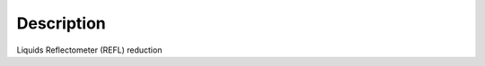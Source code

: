 .. algorithm::

.. summary::

.. alias::

.. properties::

Description
-----------

Liquids Reflectometer (REFL) reduction

.. categories::

.. sourcelink::
